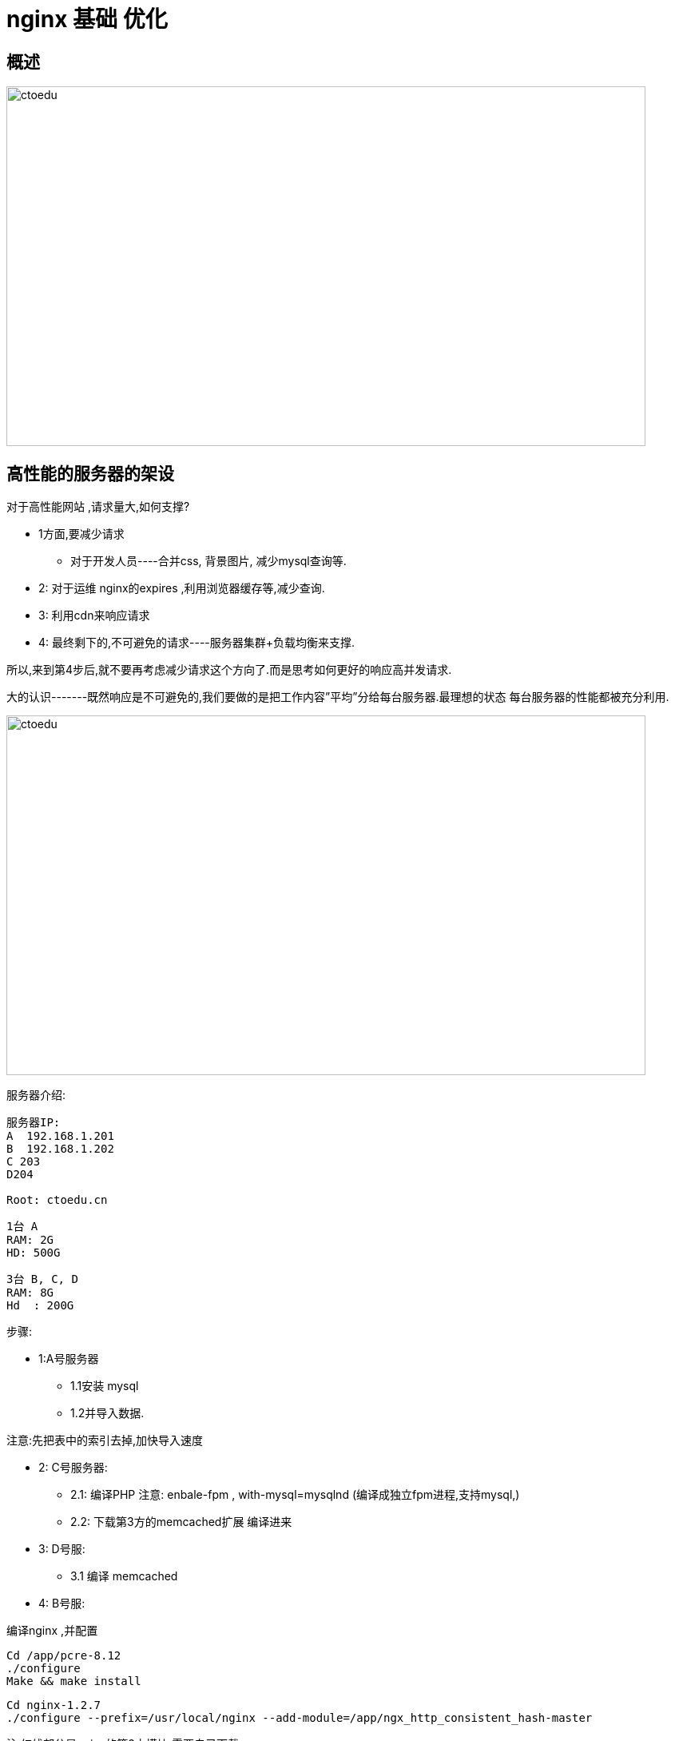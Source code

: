 = nginx 基础  优化

== 概述

image::https://github.com/csy512889371/learnDoc/blob/master/image/201816/nginx/15.png?raw=true[ctoedu,800,450]

== 高性能的服务器的架设

对于高性能网站 ,请求量大,如何支撑?

* 1方面,要减少请求 
** 对于开发人员----合并css, 背景图片, 减少mysql查询等.

* 2: 对于运维 nginx的expires ,利用浏览器缓存等,减少查询.
* 3: 利用cdn来响应请求
* 4: 最终剩下的,不可避免的请求----服务器集群+负载均衡来支撑.

所以,来到第4步后,就不要再考虑减少请求这个方向了.而是思考如何更好的响应高并发请求.

大的认识-------既然响应是不可避免的,我们要做的是把工作内容”平均”分给每台服务器.最理想的状态 每台服务器的性能都被充分利用.


image::https://github.com/csy512889371/learnDoc/blob/master/image/201816/nginx/10.png?raw=true[ctoedu,800,450]


服务器介绍:

```
服务器IP:
A  192.168.1.201
B  192.168.1.202
C 203
D204

Root: ctoedu.cn
```


```
1台 A
RAM: 2G
HD: 500G
```


```
3台 B, C, D
RAM: 8G 
Hd  : 200G
```


步骤:

* 1:A号服务器 
** 1.1安装 mysql
** 1.2并导入数据.

注意:先把表中的索引去掉,加快导入速度

* 2: C号服务器:
** 2.1: 编译PHP 注意: enbale-fpm , with-mysql=mysqlnd   (编译成独立fpm进程,支持mysql,)
** 2.2: 下载第3方的memcached扩展 编译进来

* 3: D号服:
** 3.1 编译 memcached

* 4: B号服:

编译nginx ,并配置

```
Cd /app/pcre-8.12
./configure
Make && make install
```

```
Cd nginx-1.2.7
./configure --prefix=/usr/local/nginx --add-module=/app/ngx_http_consistent_hash-master
```

注:红线部分是nginx的第3方模块,需要自己下载.


安装统计模块,便于观察nginx的状态
```
./configure --prefix=/usr/local/nginx/ --add-module=/app/ngx_http_consistent_hash-master --with-http_stub_status_module
```


Php 安装配置
```
1 tar -xzvf  /path/’
2 cd /path/
3 .configure --prefix=/usr/local/php --
```

服务器集群与负载均衡搭建完毕

* 1:问题  C-->A 的mysql连接很慢

解决: my.cnf中的[mysqld]节点中,添加
skip-name-resolve   // 这句话使mysql连接时忽略解析域名,在制定Mysql权限时,只能根据IP限制,不能根据域名限制.

* 2: 问题  当memcache中没有相应的数据,从后台回调数据时,http的状态码是404,(虽然内容正常),这样不利于SEO

解决: nginx/conf/nginx.conf

```
 error_page 404  =200 /callback.php;  // 这样 404被改写成200来响应中
```


=== 压力测试:

模拟 前0-10万是热数据,10-20万是冷门数据

请求热数据 0-10,请求9次

请求准予数据 请求1次,     -----100万次的请求.


=== 优化思路:

nginx响应请求
* 1:建立socket连接
* 2: 打开文件,并沿socket返回.

排查问题,也要注意观察这两点,主要从系统的dmesg ,和nginx的error.log来观察


=== 优化过程


* 1:判断nginx的瓶颈

* 1.1: 首先把ab测试端的性能提高,使之能高并发的请求.

** 易出问题: too many open files
** 原因 :  ab在压力测试时,打开的socket过多
** 解决: ulimit -n 30000 (重启失效)
** 观察结果: nginx 不需要特殊优化的情况下, 5000个连接,1秒内响应. 
** 满足要求,但 wating状态的连接过多.

* 1.2: 解决waiting进程过多的问题.
** 解决办法: keepalive_timeout = 0;  
** 即: 请求结果后,不保留tcp连接. 
** 在高并发的情况下, keepalive会占据大量的socket连接.
** 结果: waiting状态的连接明显减少.

* 1.3: 解决服务端 too many open files
分析: nginx要响应,  1是要建立socket连接, 2 是要读本地文件. 这两个者限制.


image::https://github.com/csy512889371/learnDoc/blob/master/image/201816/nginx/11.png?raw=true[ctoedu,800,450]

由上图可看出,nginx的问题容易出在2点上:

* 1: nginx接受的tcp连接多,能否建立起来?
* 2: nginx响应过程,要打开许多文件 ,能否打开?

第1个问题: 在内核层面(见下)
第2个问题 (见下)


系统内核层面:

```
net.core.somaxconn = 4096 允许等待中的监听
net.ipv4.tcp_tw_recycle = 1  tcp连接快速回收
net.ipv4.tcp_tw_reuse = 1    tcp连接重用   
net.ipv4.tcp_syncookies = 0  不抵御洪水攻击
ulimit -n 30000
```

image::https://github.com/csy512889371/learnDoc/blob/master/image/201816/nginx/14.png?raw=true[ctoedu,800,450]


Nginx层面:
```
解决: nginx.conf 下面: work_connection 加大
worker_connections  10240;
Worker_rlimit_nofiles 10000;
Keepalive_timeout 0;
```

Nginx---->php-fpm之间的优化


image::https://github.com/csy512889371/learnDoc/blob/master/image/201816/nginx/12.png?raw=true[ctoedu,800,450]

如上图,在很多个nginx来访问fpm时, fpm的进程要是不够用, 会生成子进程.

生成子进程需要内核来调度,比较耗时,
如果网站并发比较大, 
我们可以用静态方式一次性生成若干子进程,保持在内存中.

方法 -- 修改php-fpm.conf
```
Pm = static  让fpm进程始终保持,不要动态生成
Pm.max_children= 32  始终保持的子进程数量
```
 
Php-mysql的优化

Linux机器下 ,php 通过IP连接其他mysql服务器时,容易出的问题能ping能,但connect不到.

image::https://github.com/csy512889371/learnDoc/blob/master/image/201816/nginx/13.png?raw=true[ctoedu,800,450]


一般是由:mysql服务器的防火墙影响的.

并发1万连接,响应时间过长.

优化思路: 同上的nginx

* 1: 内核层面,加大连接数,并加快tcp回收
* 2: mysql层面,增大连接数
* 3: php层面,用长连接,节省连接数
* 4: 用memcached缓存,减轻mysql负担

具体:
* 1.1  , PHP服务器增大 ulimint -n选项
* 1.2 mysql服务器内核配置
添加或修改如下选项

```
net.ipv4.tcp_tw_recycle = 1
net.ipv4.tcp_tw_reuse = 1
net.ipv4.tcp_syncookies = 0
```

# syscttl -p 使修改立即生效

2.1  修改mysql.cnf

```
Vi  /etc/my.conf
# service mysqld restart 重启mysql
```

3.1 PHP层面 ,用长连接

```

Mysql_connect ---> mysql_pconnect
注: pconnect 在PHP以apache模块的形式存在时,无效果.
 
Nginx+phjp+mysql+nginx
在引入memcached后,性能提升不明显,甚至还略有下降

```

memcached使50%的请求变快了,但是一部分,反倒慢了.
原因在于--PHP->memcached也要建立tcp连接,代价挺高,
但缓存了数据之后,就省去了mysql的查询时间.

总结: memcached适合存复杂的sql,尤其是连接查询/模糊查询的sql结果

Memcached服务器的优化(集中在内核的ipv4设置上,不再重复)




